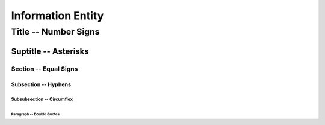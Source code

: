 Information Entity
!!!!!!!!!!!!!!!!!!

Title -- Number Signs
#####################

Suptitle -- Asterisks
*********************

Section -- Equal Signs
======================

Subsection -- Hyphens
---------------------

Subsubsection -- Circumflex
^^^^^^^^^^^^^^^^^^^^^^^^^^^

Paragraph -- Double Quotes
""""""""""""""""""""""""""

